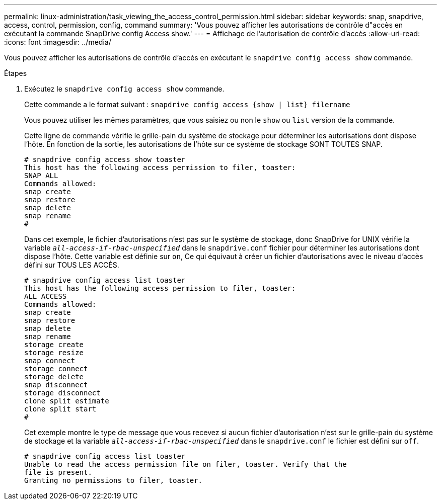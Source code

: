 ---
permalink: linux-administration/task_viewing_the_access_control_permission.html 
sidebar: sidebar 
keywords: snap, snapdrive, access, control, permission, config, command 
summary: 'Vous pouvez afficher les autorisations de contrôle d"accès en exécutant la commande SnapDrive config Access show.' 
---
= Affichage de l'autorisation de contrôle d'accès
:allow-uri-read: 
:icons: font
:imagesdir: ../media/


[role="lead"]
Vous pouvez afficher les autorisations de contrôle d'accès en exécutant le `snapdrive config access show` commande.

.Étapes
. Exécutez le `snapdrive config access show` commande.
+
Cette commande a le format suivant : `snapdrive config access {show | list} filername`

+
Vous pouvez utiliser les mêmes paramètres, que vous saisiez ou non le `show` ou `list` version de la commande.

+
Cette ligne de commande vérifie le grille-pain du système de stockage pour déterminer les autorisations dont dispose l'hôte. En fonction de la sortie, les autorisations de l'hôte sur ce système de stockage SONT TOUTES SNAP.

+
[listing]
----
# snapdrive config access show toaster
This host has the following access permission to filer, toaster:
SNAP ALL
Commands allowed:
snap create
snap restore
snap delete
snap rename
#
----
+
Dans cet exemple, le fichier d'autorisations n'est pas sur le système de stockage, donc SnapDrive for UNIX vérifie la variable `_all-access-if-rbac-unspecified_` dans le `snapdrive.conf` fichier pour déterminer les autorisations dont dispose l'hôte. Cette variable est définie sur `on`, Ce qui équivaut à créer un fichier d'autorisations avec le niveau d'accès défini sur TOUS LES ACCÈS.

+
[listing]
----
# snapdrive config access list toaster
This host has the following access permission to filer, toaster:
ALL ACCESS
Commands allowed:
snap create
snap restore
snap delete
snap rename
storage create
storage resize
snap connect
storage connect
storage delete
snap disconnect
storage disconnect
clone split estimate
clone split start
#
----
+
Cet exemple montre le type de message que vous recevez si aucun fichier d'autorisation n'est sur le grille-pain du système de stockage et la variable `_all-access-if-rbac-unspecified_` dans le `snapdrive.conf` le fichier est défini sur `off`.

+
[listing]
----
# snapdrive config access list toaster
Unable to read the access permission file on filer, toaster. Verify that the
file is present.
Granting no permissions to filer, toaster.
----


